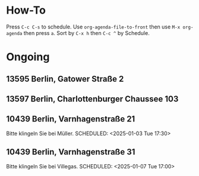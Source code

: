 * How-To
SCHEDULED: <2024-01-01 Mon>
Press =C-c C-s= to schedule.
Use =org-agenda-file-to-front= then use =M-x org-agenda= then press =a=.
Sort by =C-x h= then =C-c ^= by Schedule.

* Ongoing
** 13595 Berlin, Gatower Straße 2
SCHEDULED: <2025-01-02 Thu 08:00>
** 13597 Berlin, Charlottenburger Chaussee 103
SCHEDULED: <2025-01-02 Thu 09:20>
** 10439 Berlin, Varnhagenstraße 21
Bitte klingeln Sie bei Müller.
SCHEDULED: <2025-01-03 Tue 17:30>
** 10439 Berlin, Varnhagenstraße 31
Bitte klingeln Sie bei Villegas.
SCHEDULED: <2025-01-07 Tue 17:00>
